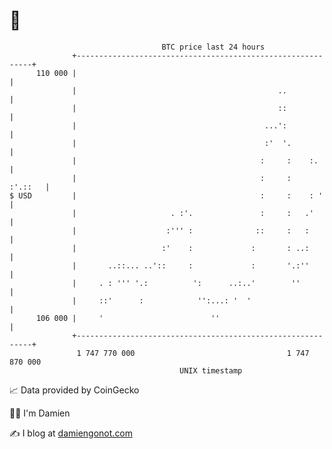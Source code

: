 * 👋

#+begin_example
                                     BTC price last 24 hours                    
                 +------------------------------------------------------------+ 
         110 000 |                                                            | 
                 |                                             ..             | 
                 |                                             ::             | 
                 |                                          ...':             | 
                 |                                          :'  '.            | 
                 |                                         :     :    :.      | 
                 |                                         :     :    :'.::   | 
   $ USD         |                                         :     :    : '     | 
                 |                     . :'.               :     :   .'       | 
                 |                    :''' :              ::     :   :        | 
                 |                   :'    :             :       : ..:        | 
                 |       ..::... ..'::     :             :       '.:''        | 
                 |     . : ''' '.:          ':      ..:..'        ''          | 
                 |     ::'      :            '':...: '  '                     | 
         106 000 |     '                        ''                            | 
                 +------------------------------------------------------------+ 
                  1 747 770 000                                  1 747 870 000  
                                         UNIX timestamp                         
#+end_example
📈 Data provided by CoinGecko

🧑‍💻 I'm Damien

✍️ I blog at [[https://www.damiengonot.com][damiengonot.com]]
